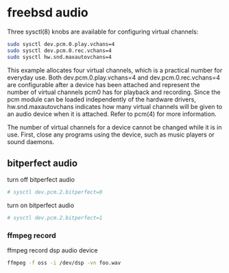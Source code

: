 #+STARTUP: showall
#+OPTIONS: num:nil
#+OPTIONS: author:nil

* freebsd audio

Three sysctl(8) knobs are available for configuring virtual channels:

#+BEGIN_SRC sh
sudo sysctl dev.pcm.0.play.vchans=4
sudo sysctl dev.pcm.0.rec.vchans=4
sudo sysctl hw.snd.maxautovchans=4
#+END_SRC

This example allocates four virtual channels, which is a practical number for everyday use. Both dev.pcm.0.play.vchans=4 and dev.pcm.0.rec.vchans=4 are configurable after a device has been attached and represent the number of virtual channels pcm0 has for playback and recording. Since the pcm module can be loaded independently of the hardware drivers, hw.snd.maxautovchans indicates how many virtual channels will be given to an audio device when it is attached. Refer to pcm(4) for more information.

The number of virtual channels for a device cannot be changed while it is in use. First, close any programs using the device, such as music players or sound daemons.

** bitperfect audio

turn off bitperfect audio

#+BEGIN_SRC sh
# sysctl dev.pcm.2.bitperfect=0
#+END_SRC

turn on bitperfect audio

#+BEGIN_SRC sh
# sysctl dev.pcm.2.bitperfect=1
#+END_SRC

*** ffmpeg record 

ffmpeg record dsp audio device

#+BEGIN_SRC sh
ffmpeg -f oss -i /dev/dsp -vn foo.wav
#+END_SRC

